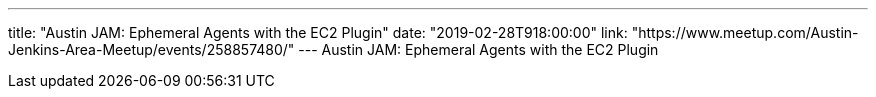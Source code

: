 ---
title: "Austin JAM: Ephemeral Agents with the EC2 Plugin"
date: "2019-02-28T918:00:00"
link: "https://www.meetup.com/Austin-Jenkins-Area-Meetup/events/258857480/"
---
Austin JAM: Ephemeral Agents with the EC2 Plugin

